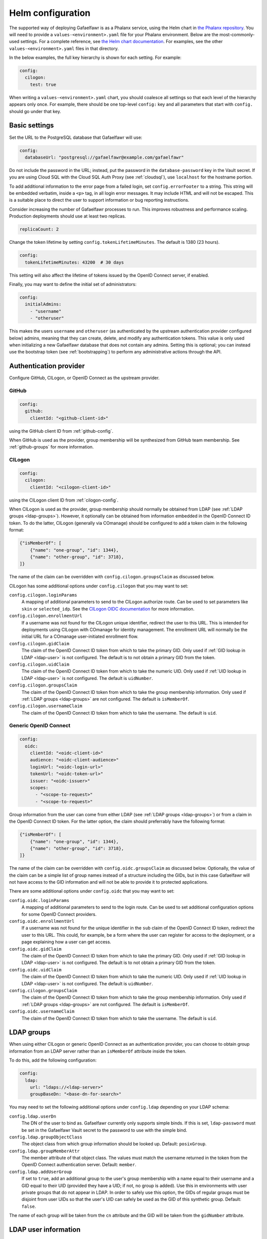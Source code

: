 .. _helm-settings:

##################
Helm configuration
##################

The supported way of deploying Gafaelfawr is as a Phalanx service, using the Helm chart in `the Phalanx repository <https://github.com/lsst-sqre/phalanx/tree/master/services/gafaelfawr/>`__.
You will need to provide a ``values-<environment>.yaml`` file for your Phalanx environment.
Below are the most-commonly-used settings.
For a complete reference, see `the Helm chart documentation <https://github.com/lsst-sqre/phalanx/tree/master/services/gafaelfawr>`__.
For examples, see the other ``values-<environment>.yaml`` files in that directory.

In the below examples, the full key hierarchy is shown for each setting.
For example:

.. code-block:: yaml

   config:
     cilogon:
       test: true

When writing a ``values-<environment>.yaml`` chart, you should coalesce all settings so that each level of the hierarchy appears only once.
For example, there should be one top-level ``config:`` key and all parameters that start with ``config.`` should go under that key.

.. _basic-settings:

Basic settings
==============

Set the URL to the PostgreSQL database that Gafaelfawr will use:

.. code-block:: yaml

   config:
     databaseUrl: "postgresql://gafaelfawr@example.com/gafaelfawr"

Do not include the password in the URL; instead, put the password in the ``database-password`` key in the Vault secret.
If you are using Cloud SQL with the Cloud SQL Auth Proxy (see :ref:`cloudsql`), use ``localhost`` for the hostname portion.

To add additional information to the error page from a failed login, set ``config.errorFooter`` to a string.
This string will be embedded verbatim, inside a ``<p>`` tag, in all login error messages.
It may include HTML and will not be escaped.
This is a suitable place to direct the user to support information or bug reporting instructions.

Consider increasing the number of Gafaelfawr processes to run.
This improves robustness and performance scaling.
Production deployments should use at least two replicas.

.. code-block:: yaml

   replicaCount: 2

Change the token lifetime by setting ``config.tokenLifetimeMinutes``.
The default is 1380 (23 hours).

.. code-block:: yaml

   config:
     tokenLifetimeMinutes: 43200  # 30 days

This setting will also affect the lifetime of tokens issued by the OpenID Connect server, if enabled.

Finally, you may want to define the initial set of administrators:

.. code-block:: yaml

   config:
     initialAdmins:
       - "username"
       - "otheruser"

This makes the users ``username`` and ``otheruser`` (as authenticated by the upstream authentication provider configured below) admins, meaning that they can create, delete, and modify any authentication tokens.
This value is only used when initializing a new Gafaelfawr database that does not contain any admins.
Setting this is optional; you can instead use the bootstrap token (see :ref:`bootstrapping`) to perform any administrative actions through the API.

.. _providers:

Authentication provider
=======================

Configure GitHub, CILogon, or OpenID Connect as the upstream provider.

GitHub
------

.. code-block:: yaml

   config:
     github:
       clientId: "<github-client-id>"

using the GitHub client ID from :ref:`github-config`.

When GitHub is used as the provider, group membership will be synthesized from GitHub team membership.
See :ref:`github-groups` for more information.

CILogon
-------

.. code-block:: yaml

   config:
     cilogon:
       clientId: "<cilogon-client-id>"

using the CILogon client ID from :ref:`cilogon-config`.

When CILogon is used as the provider, group membership should normally be obtained from LDAP (see :ref:`LDAP groups <ldap-groups>`).
However, it optionally can be obtained from information embedded in the OpenID Connect ID token.
To do the latter, CILogon (generally via COmanage) should be configured to add a token claim in the following format:

.. code-block:: json

   {"isMemberOf": [
       {"name": "one-group", "id": 1344},
       {"name": "other-group", "id": 3718},
   ]}

The name of the claim can be overridden with ``config.cilogon.groupsClaim`` as discussed below.

CILogon has some additional options under ``config.cilogon`` that you may want to set:

``config.cilogon.loginParams``
    A mapping of additional parameters to send to the CILogon authorize route.
    Can be used to set parameters like ``skin`` or ``selected_idp``.
    See the `CILogon OIDC documentation <https://www.cilogon.org/oidc>`__ for more information.

``config.cilogon.enrollmentUrl``
    If a username was not found for the CILogon unique identifier, redirect the user to this URL.
    This is intended for deployments using CILogon with COmanage for identity management.
    The enrollment URL will normally be the initial URL for a COmanage user-initiated enrollment flow.

``config.cilogon.gidClaim``
    The claim of the OpenID Connect ID token from which to take the primary GID.
    Only used if :ref:`GID lookup in LDAP <ldap-user>` is not configured.
    The default is to not obtain a primary GID from the token.

``config.cilogon.uidClaim``
    The claim of the OpenID Connect ID token from which to take the numeric UID.
    Only used if :ref:`UID lookup in LDAP <ldap-user>` is not configured.
    The default is ``uidNumber``.

``config.cilogon.groupsClaim``
    The claim of the OpenID Connect ID token from which to take the group membership information.
    Only used if :ref:`LDAP groups <ldap-groups>` are not configured.
    The default is ``isMemberOf``.

``config.cilogon.usernameClaim``
    The claim of the OpenID Connect ID token from which to take the username.
    The default is ``uid``.

Generic OpenID Connect
----------------------

.. code-block:: yaml

   config:
     oidc:
       clientId: "<oidc-client-id>"
       audience: "<oidc-client-audience>"
       loginUrl: "<oidc-login-url>"
       tokenUrl: "<oidc-token-url>"
       issuer: "<oidc-issuer>"
       scopes:
         - "<scope-to-request>"
         - "<scope-to-request>"

Group information from the user can come from either LDAP (see :ref:`LDAP groups <ldap-groups>`) or from a claim in the OpenID Connect ID token.
For the latter option, the claim should preferrably have the following format:

.. code-block:: json

   {"isMemberOf": [
       {"name": "one-group", "id": 1344},
       {"name": "other-group", "id": 3718},
   ]}

The name of the claim can be overridden with ``config.oidc.groupsClaim`` as discussed below.
Optionally, the value of the claim can be a simple list of group names instead of a structure including the GIDs, but in this case Gafaelfawr will not have access to the GID information and will not be able to provide it to protected applications.

There are some additional options under ``config.oidc`` that you may want to set:

``config.oidc.loginParams``
    A mapping of additional parameters to send to the login route.
    Can be used to set additional configuration options for some OpenID Connect providers.

``config.oidc.enrollmentUrl``
    If a username was not found for the unique identifier in the ``sub`` claim of the OpenID Connect ID token, redirect the user to this URL.
    This could, for example, be a form where the user can register for access to the deployment, or a page explaining how a user can get access.

``config.oidc.gidClaim``
    The claim of the OpenID Connect ID token from which to take the primary GID.
    Only used if :ref:`GID lookup in LDAP <ldap-user>` is not configured.
    The default is to not obtain a primary GID from the token.

``config.oidc.uidClaim``
    The claim of the OpenID Connect ID token from which to take the numeric UID.
    Only used if :ref:`UID lookup in LDAP <ldap-user>` is not configured.
    The default is ``uidNumber``.

``config.cilogon.groupsClaim``
    The claim of the OpenID Connect ID token from which to take the group membership information.
    Only used if :ref:`LDAP groups <ldap-groups>` are not configured.
    The default is ``isMemberOf``.

``config.oidc.usernameClaim``
    The claim of the OpenID Connect ID token from which to take the username.
    The default is ``uid``.

.. _ldap-groups:

LDAP groups
===========

When using either CILogon or generic OpenID Connect as an authentication provider, you can choose to obtain group information from an LDAP server rather than an ``isMemberOf`` attribute inside the token.

To do this, add the following configuration:

.. code-block:: yaml

   config:
     ldap:
       url: "ldaps://<ldap-server>"
       groupBaseDn: "<base-dn-for-search>"

You may need to set the following additional options under ``config.ldap`` depending on your LDAP schema:

``config.ldap.userDn``
    The DN of the user to bind as.
    Gafaelfawr currently only supports simple binds.
    If this is set, ``ldap-password`` must be set in the Gafaelfawr Vault secret to the password to use with the simple bind.

``config.ldap.groupObjectClass``
    The object class from which group information should be looked up.
    Default: ``posixGroup``.

``config.ldap.groupMemberAttr``
    The member attribute of that object class.
    The values must match the username returned in the token from the OpenID Connect authentication server.
    Default: ``member``.

``config.ldap.addUserGroup``
    If set to ``true``, add an additional group to the user's group membership with a name equal to their username and a GID equal to their UID (provided they have a UID; if not, no group is added).
    Use this in environments with user private groups that do not appear in LDAP.
    In order to safely use this option, the GIDs of regular groups must be disjoint from user UIDs so that the user's UID can safely be used as the GID of this synthetic group.
    Default: ``false``.

The name of each group will be taken from the ``cn`` attribute and the GID will be taken from the ``gidNumber`` attribute.

.. _ldap-user:

LDAP user information
=====================

By default, Gafaelfawr takes the user's name, email, and numeric UID from the upstream provider via the ``name``, ``mail``, and ``uidNumber`` claims in the ID token.
If LDAP is used for group information, this data, plus the primary GID, can instead be obtained from LDAP.
To do this, add the following configuration:

.. code-block:: yaml

   config:
     ldap:
       userBaseDn: "<base-dn-for-search>"

By default, this will get the name (from the ``displayName`` attribute) and the email (from the ``mail`` attribute) from LDAP instead of the ID token.
If either have multiple values, the first one will be used.

To also obtain the numeric UID from LDAP, add ``uidAttr: "uidNumber"`` to the LDAP configuration.
(Replace ``uidNumber`` with some other attribute if your LDAP directory stores the numeric UID elsewhere.)
As with the other attributes, if this attribute has multiple values, the first one will be used.

To obtain the primary GID from LDAP, add ``gidAttr: "gidNumber"`` to the LDAP configuration.
(Replace ``gidNumber`` with some other attribute if your LDAP directory stores the primary GID elsewhere.)
As with the other attributes, if this attribute has multiple values, the first one will be used.
If this GID does not match the GID of any of the user's groups, the corresponding group will be looked up in LDAP by GID and added to the user's group list.
This handles LDAP configurations where only supplemental group memberships are recorded in LDAP, and the primary group membership is recorded only via the user's GID.
If this configuration is not given but user private groups is enabled with ``addUserGroup: true``, the primary GID will be set to the same as the UID (which is the GID of the synthetic user private group).
Otherwise, the primary GID will be left unset.

You may need to set the following additional options under ``config.ldap`` depending on your LDAP schema:

``config.ldap.emailAttr``
    The attribute from which to get the user's email address.
    Default: ``mail``.

``config.ldap.nameAttr``
    The attribute from which to get the user's full name.
    This attribute should hold the whole name that should be used, not just a surname or family name (which are not universally valid concepts anyway).
    Default: ``displayName``.

``config.ldap.userSearchAttr``
    The attribute holding the username, used to find the user's entry.
    Default: ``uid``.

.. _scopes:

Firestore UID/GID assignment
============================

Gafaelfawr can manage UID and GID assignment internally, using `Google Firestore <https://cloud.google.com/firestore>`__ as the storage mechanism.
This only works with Open ID Connect authentication, and :ref:`Cloud SQL <cloudsql>` must also be enabled.
The same service account used for Cloud SQL must have read/write permissions to Firestore.

When this support is enabled, Gafaelfawr ignores any UID and GID information from the tokens issued by the upstream OpenID Connect provider and from LDAP, and instead assigns UIDs and GIDs to users and groups by name the first time that a given username or group name is seen.
UIDs and GIDs are never reused.
They are assigned from the ranges documented in :dmtn:`225`.

To enable use of Firestore for UID/GID assignment, add the following configuration:

.. code-block:: yaml

   config:
     firestore:
       project: "<google-project-id>"

Set ``<google-project-id>`` to the name of the Google project for the Firestore data store.
(Best practice is to make a dedicated project solely for Firestore, since there can only be one Firestore instance per Google project.)

Scopes
======

Gafaelfawr takes group information from the upstream authentication provider or from LDAP and maps it to scopes.
Scopes are then used to restrict access to protected applications (see :ref:`protect-service`).

For a list of scopes used by the Rubin Science Platform, which may also be useful as an example for other deployments, see :dmtn:`235`.

The list of scopes is configured via ``config.knownScopes``, which is an object mapping scope names to human-readable descriptions.
Every scope that you want to use must be listed in ``config.knownScopes``.
The default includes:

.. code-block:: yaml

   config:
     knownScopes:
       "admin:token": "Can create and modify tokens for any user"
       "user:token": "Can create and modify user tokens"

which are used internally by Gafaelfawr, plus the scopes that are used by the Rubin Science Platform.
You can add additional scopes by adding more key/value pairs to the ``config.knownScopes`` object in ``values-<environment>.yaml``.

Once the scopes are configured, you will need to set up a mapping from groups to scope names.

A setting for GitHub might look something like this:

.. code-block:: yaml

   config:
     groupMapping:
       "exec:admin":
         - "lsst-sqre-square"
       "exec:notebook":
         - "lsst-sqre-square"
         - "lsst-sqre-friends"
       "exec:portal":
         - "lsst-sqre-square"
         - "lsst-sqre-friends"
       "exec:user":
         - "lsst-sqre-square"
         - "lsst-sqre-friends"
       "read:tap":
         - "lsst-sqre-square"
         - "lsst-sqre-friends"

This uses groups generated from teams in the GitHub ``lsst-sqre`` organization.
See :ref:`github-groups` for more information.

When CILogon or generic OpenID Connect are used as the providers, the group information may come from either LDAP or claims in the OpenID Connect ID token.
Either way, that group membership will then be used to determine scopes via the ``groupMapping`` configuration.
For example, given a configuration like:

.. code-block:: yaml

   config:
     groupMapping:
       "exec:admin": ["foo", "bar"]

and a token claim of:

.. code-block:: json

   {"isMemberOf": [{"name": "other"}, {"name": "bar"}]}

a ``scope`` claim of ``exec:admin`` will be added to the token.

Regardless of the ``config.groupMapping`` configuration, the ``user:token`` scope will be automatically added to the session token of any user authenticating via OpenID Connect or GitHub.
The ``admin:token`` scope will be automatically added to any user marked as an admin in Gafaelfawr.

Redis storage
=============

For any Gafaelfawr deployment other than a test instance, you will want to configure persistent storage for Redis.
Otherwise, each upgrade of Gafaelfawr's Redis component will invalidate all of the tokens.

By default, the Gafaelfawr Helm chart uses auto-provisioning to create a ``PersistentVolumeClaim`` with the default storage class, requesting 1GiB of storage with the ``ReadWriteOnce`` access mode.
If this is suitable for your deployment, you can leave the configuration as is.
Otherwise, you can adjust the size (you probably won't need to make it larger; Gafaelfawr's storage needs are modest), storage class, or access mode by setting ``redis.persistence.size``, ``redis.persistence.storageClass``, and ``redis.persistence.accessMode``.

If you instead want to manage the persistent volume directly rather than using auto-provisioning, use a configuration such as:

.. code-block:: yaml

   redis:
     persistence:
       volumeClaimName: "gafaelfawr-pvc"

to point to an existing ``PersistentVolumeClaim``.
You can then create that ``PersistentVolumeClaim`` and its associated ``PersistentVolume`` via any mechanism you choose, and the volume pointed to by that claim will be mounted as the Redis volume.
Gafaelfawr uses the standard Redis Docker image, so the volume must be writable by UID 999, GID 999 (which the ``StatefulSet`` will attempt to ensure using the Kubernetes ``fsGroup`` setting).

Finally, if you do have a test installation where you don't mind invalidating all tokens whenever Redis is restarted, you can use:

.. code-block:: yaml

   redis:
     persistence:
       enabled: false

This will use an ephemeral ``emptyDir`` volume for Redis storage.

.. _cloudsql:

Cloud SQL
=========

If the PostgreSQL database that Gafaelfawr should use is a Google Cloud SQL database, Gafaelfawr supports using the Cloud SQL Auth Proxy via Workload Identity.

First, follow the `normal setup instructions for Cloud SQL Auth Proxy using Workload Identity <https://cloud.google.com/sql/docs/postgres/connect-kubernetes-engine>`__.
You do not need to create the Kubernetes service account; two service accounts will be created by the Gafaelfawr Helm chart.
The names of those service accounts are ``gafaelfawr`` and ``gafaelfawr-tokens``, both in Gafaelfawr's Kubernetes namespace (by default, ``gafaelfawr``).

Then, once you have the name of the Google service account for the Cloud SQL Auth Proxy (created in the above instructions), enable the Cloud SQL Auth Proxy sidecar in the Gafaelfawr Helm chart.
An example configuration:

.. code-block:: yaml

   cloudsql:
     enabled: true
     instanceConnectionName: "dev-7696:us-central1:dev-e9e11de2"
     serviceAccount: "gafaelfawr@dev-7696.iam.gserviceaccount.com"

Replace ``instanceConnectionName`` and ``serviceAccount`` with the values for your environment.
You will still need to set ``config.databaseUrl`` and the ``database-password`` key in the Vault secret with appropriate values, but use ``localhost`` for the hostname in ``config.databaseUrl``.

As mentioned in the Google documentation, the Cloud SQL Auth Proxy does not support IAM authentication to the database, only password authentication, and IAM authentication is not recommended for connection pools for long-lived processes.
Gafaelfawr therefore doesn't support IAM authentication to the database.

.. _helm-proxies:

Logging and proxies
===================

The default logging level of Gafaelfawr is ``INFO``, which will log a message for every action it takes.
To change this, set ``config.loglevel``:

.. code-block:: yaml

   config:
     loglevel: "WARNING"

Valid values are ``DEBUG`` (to increase the logging), ``INFO`` (the default), ``WARNING``, or ``ERROR``.

Gafaelfawr is meant to be deployed behind an NGINX proxy server.
In order to accurately log the IP address of the client, instead of the IP address of the proxy server, it must know what IP ranges correspond to possible proxy servers rather than clients.
Set this with ``config.proxies``:

.. code-block:: yaml

   config:
     proxies:
       - "192.0.2.0/24"

If not set, defaults to the `RFC 1918 private address spaces <https://datatracker.ietf.org/doc/html/rfc1918>`__.
See :ref:`client-ips` for more information.

.. _slack-alerts:

Slack alerts
============

Gafaelfawr can optionally report uncaught exceptions to Slack.
To enable this, set ``config.slackAlerts``:

.. code-block:: yaml

   config:
     slackAlerts: true

You will also have to set the ``slack-webhook`` key in the Gafaelfawr secret to the URL of the incoming webhook to use to post these alerts.

Maintenance timing
==================

Gafaelfawr uses two Kubernetes ``CronJob`` resources to perform periodic maintenance and consistency checks on its data stores.

The maintenance job records history and deletes active entries for expired tokens, and truncates history tables as needed.
By default, it is run hourly at five minutes past the hour.
Its schedule can be set with ``config.maintenance.maintenanceSchedule`` (a `cron schedule expression`_).

The audit job looks for data inconsistencies and reports them to Slack.
:ref:`Slack alerts <slack-alerts>` must be configured.
By default, it runs once a day at 03:00 in the time zone of the Kubernetes cluster.
Its schedule can be set with ``config.maintenance.auditSchedule`` (a `cron schedule expression`_).

.. _cron schedule expression: https://kubernetes.io/docs/concepts/workloads/controllers/cron-jobs/#cron-schedule-syntax

OpenID Connect server
=====================

Gafaelfawr can act as an OpenID Connect identity provider for relying parties inside the Kubernetes cluster.
To enable this, set ``config.oidcServer.enabled`` to true.
If this is set, ``oidc-server-secrets`` and ``signing-key`` must be set in the Gafaelfawr Vault secret.
See :ref:`openid-connect` for more information.

